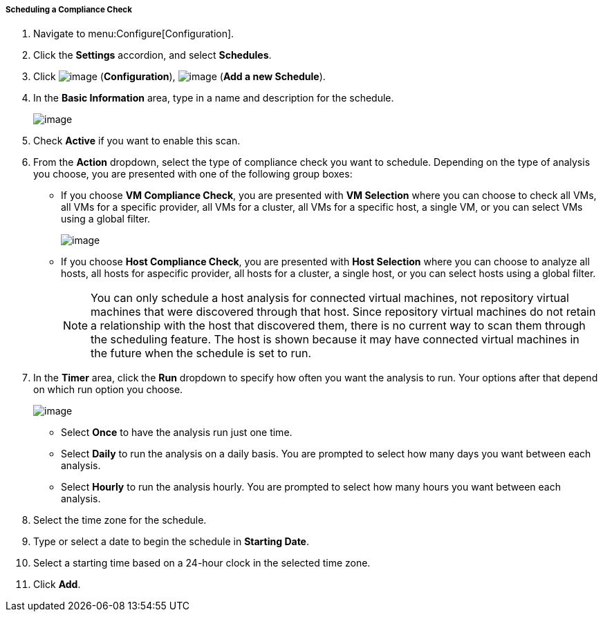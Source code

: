 ===== Scheduling a Compliance Check

. Navigate to menu:Configure[Configuration].

. Click the *Settings* accordion, and select *Schedules*.

. Click image:../images/1847.png[image] (*Configuration*),
image:../images/1848.png[image] (*Add a new Schedule*).

. In the *Basic Information* area, type in a name and description for the
schedule.
+
image:../images/1940.png[image]

. Check *Active* if you want to enable this scan.

. From the *Action* dropdown, select the type of compliance check you want to schedule. Depending on the type of analysis you choose, you are presented with one of the following group boxes:

* If you choose *VM Compliance Check*, you are presented with *VM Selection* where you can choose to check all VMs, all VMs for a specific provider, all VMs for a cluster, all VMs for a specific host, a single VM, or you can select VMs using a global filter.
+
image:../images/1939.png[image]
* If you choose *Host Compliance Check*, you are presented with *Host Selection* where you can choose to analyze all hosts, all hosts for aspecific provider, all hosts for a cluster, a single host, or you can select hosts using a global filter.
+

[NOTE]
======
You can only schedule a host analysis for connected virtual machines, not repository virtual machines that were discovered through that host. Since repository virtual machines do not retain a relationship with the host that discovered them, there is no current way to scan them through
the scheduling feature. The host is shown because it may have connected virtual machines in the future when the schedule is set to run.
======

. In the *Timer* area, click the *Run* dropdown to specify how often you want the analysis to run. Your options after that depend on which run option you choose.
+
image:../images/1938.png[image]

* Select *Once* to have the analysis run just one time.
* Select *Daily* to run the analysis on a daily basis. You are prompted to select how many days you want between each analysis.
* Select *Hourly* to run the analysis hourly. You are prompted to select how many hours you want between each analysis.

. Select the time zone for the schedule.

. Type or select a date to begin the schedule in *Starting Date*.

. Select a starting time based on a 24-hour clock in the selected time
zone.

. Click *Add*.